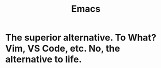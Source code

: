:PROPERTIES:
:ID:       4dc863d7-e3b5-46ba-893b-4a3b4232ca51
:END:
#+title: Emacs
#+filetags: :zygoat:
* The superior alternative. To What? Vim, VS Code, etc. No, the alternative to life.
